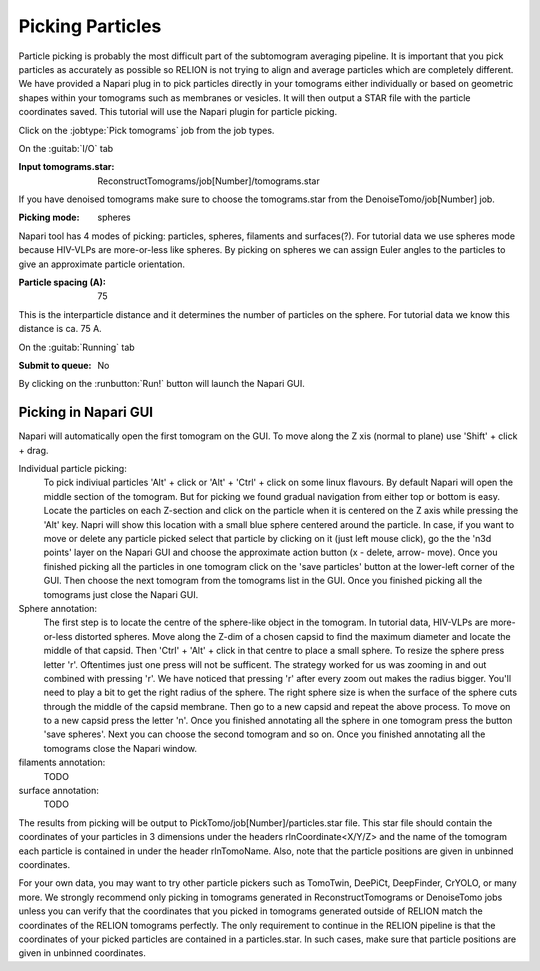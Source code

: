 .. _sec_sta_particlepicking:

Picking Particles
=====================

Particle picking is probably the most difficult part of the subtomogram averaging pipeline. 
It is important that you pick particles as accurately as possible so RELION is not trying to align and average particles which are completely different. 
We have provided a Napari plug in to pick particles directly in your tomograms either individually or based on geometric shapes within your tomograms such as membranes or vesicles. 
It will then output a STAR file with the particle coordinates saved. This tutorial will use the Napari plugin for particle picking.

Click on the :jobtype:`Pick tomograms` job from the job types.

On the :guitab:`I/O` tab

:Input tomograms.star: ReconstructTomograms/job[Number]/tomograms.star

If you have denoised tomograms make sure to choose the tomograms.star from the DenoiseTomo/job[Number] job.

:Picking mode: spheres

Napari tool has 4 modes of picking: particles, spheres, filaments and surfaces(?). For tutorial data we use
spheres mode because HIV-VLPs are more-or-less like spheres. By picking on spheres we can
assign Euler angles to the particles to give an approximate particle orientation.

:Particle spacing (A): 75

This is the interparticle distance and it determines the number of particles on the sphere. For tutorial data
we know this distance is ca. 75 A.

On the :guitab:`Running` tab 

:Submit to queue: No

By clicking on the :runbutton:`Run!` button will launch the Napari GUI.


Picking in Napari GUI
---------------------

Napari will automatically open the first tomogram on the GUI. To move along the Z xis (normal to plane)
use 'Shift' + click + drag. 

Individual particle picking:
    To pick indiviual particles 'Alt' + click or 'Alt' + 'Ctrl' + click on some linux flavours. By default
    Napari will open the middle section of the tomogram. But for picking we found gradual navigation from
    either top or bottom is easy. Locate the particles on each Z-section and click on the particle
    when it is centered on the Z axis while pressing the 'Alt' key. Napri will show this location
    with a small blue sphere centered around the particle. In case, if you want to move or delete any particle picked
    select that particle by clicking on it (just left mouse click), go the the 'n3d points' layer on the Napari GUI and 
    choose the approximate action button (x - delete, arrow- move).
    Once you finished picking all the particles in one tomogram click on the 'save particles' button
    at the lower-left corner of the GUI. Then choose the next tomogram from the tomograms list in the GUI. Once you finished
    picking all the tomograms just close the Napari GUI.

Sphere annotation: 
    The first step is to locate the centre of the sphere-like object in the tomogram. In tutorial data,
    HIV-VLPs are more-or-less distorted spheres. Move along the Z-dim of a chosen capsid to find the
    maximum diameter and locate the middle of that capsid. Then 'Ctrl' + 'Alt' + click in that centre to
    place a small sphere. To resize the sphere press letter 'r'. Oftentimes just one press will not be sufficent.
    The strategy worked for us was zooming in and out combined with pressing 'r'. We have noticed that
    pressing 'r' after every zoom out makes the radius bigger. You'll need to play a bit to get the right
    radius of the sphere. The right sphere size is when the surface of the sphere cuts through the middle of
    the capsid membrane. Then go to a new capsid and repeat the above process. To move on to a new capsid
    press the letter 'n'. Once you finished annotating all the sphere in one tomogram press the button
    'save spheres'. Next you can choose the second tomogram and so on. Once you finished annotating all
    the tomograms close the Napari window.

filaments annotation: 
    TODO

surface annotation: 
    TODO


The results from picking will be output to PickTomo/job[Number]/particles.star file. 
This star file should contain the coordinates of your particles in 3 dimensions under the headers 
rlnCoordinate<X/Y/Z> and the name of the tomogram each particle is contained in under the header rlnTomoName. 
Also, note that the particle positions are given in unbinned coordinates. 

For your own data, you may want to try other particle pickers such as TomoTwin, DeePiCt, DeepFinder, CrYOLO, or many more. 
We strongly recommend only picking in tomograms generated in ReconstructTomograms or DenoiseTomo jobs unless you can verify 
that the coordinates that you picked in tomograms generated outside of RELION match the coordinates of the RELION tomograms perfectly. 
The only requirement to continue in the RELION pipeline is that the coordinates of your picked particles are contained in a particles.star.
In such cases, make sure that particle positions are given in unbinned coordinates.
